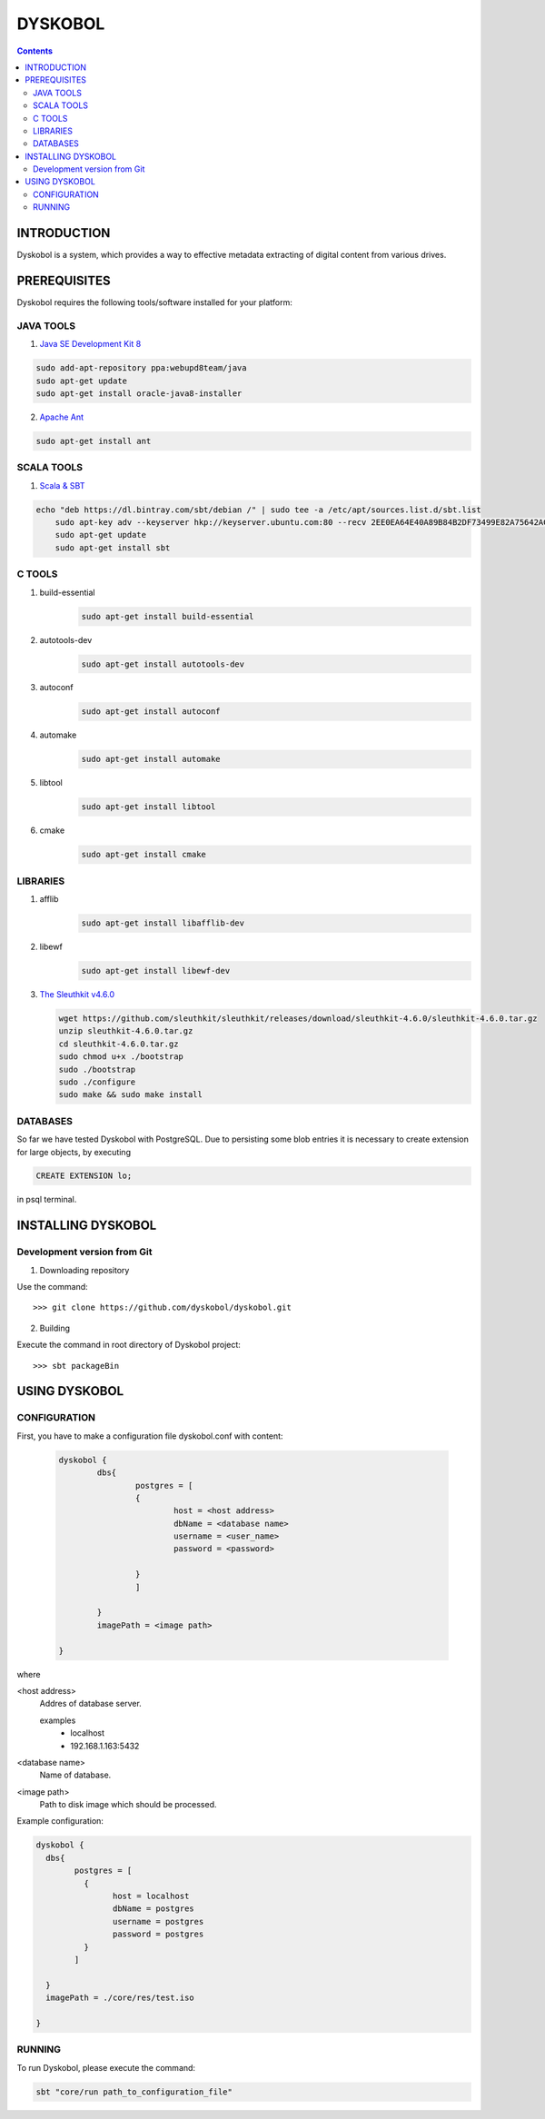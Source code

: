 DYSKOBOL
++++++++



.. Contents::


INTRODUCTION
============


Dyskobol is a system, which provides a way to effective metadata extracting of digital content from various drives.


PREREQUISITES
=============
Dyskobol requires the following tools/software installed for your platform:

JAVA TOOLS
----------

1) `Java SE Development Kit 8`__

.. code-block:: bash

    sudo add-apt-repository ppa:webupd8team/java
    sudo apt-get update
    sudo apt-get install oracle-java8-installer

__ http://www.oracle.com/technetwork/java/javase/downloads/jdk8-downloads-2133151.html


2) `Apache Ant`__

.. code-block:: bash

    sudo apt-get install ant


__ https://ant.apache.org/



SCALA TOOLS
-----------

1) `Scala & SBT`__

.. code-block:: bash

    echo "deb https://dl.bintray.com/sbt/debian /" | sudo tee -a /etc/apt/sources.list.d/sbt.list
	sudo apt-key adv --keyserver hkp://keyserver.ubuntu.com:80 --recv 2EE0EA64E40A89B84B2DF73499E82A75642AC823
	sudo apt-get update
	sudo apt-get install sbt



__ https://www.scala-lang.org/


C TOOLS
-------

1) build-essential
    .. code-block:: bash

	    sudo apt-get install build-essential

2) autotools-dev
    .. code-block:: bash

	    sudo apt-get install autotools-dev
3) autoconf
    .. code-block:: bash

	    sudo apt-get install autoconf
4) automake
    .. code-block:: bash

	    sudo apt-get install automake
5) libtool
    .. code-block:: bash

	    sudo apt-get install libtool
6) cmake
    .. code-block:: bash

	    sudo apt-get install cmake

LIBRARIES
---------

1) afflib
    .. code-block:: bash

	    sudo apt-get install libafflib-dev
2) libewf
    .. code-block:: bash

	    sudo apt-get install libewf-dev
3) `The Sleuthkit v4.6.0`__

   .. code-block:: bash

        wget https://github.com/sleuthkit/sleuthkit/releases/download/sleuthkit-4.6.0/sleuthkit-4.6.0.tar.gz
        unzip sleuthkit-4.6.0.tar.gz
        cd sleuthkit-4.6.0.tar.gz
        sudo chmod u+x ./bootstrap
        sudo ./bootstrap
        sudo ./configure
        sudo make && sudo make install

__ http://sleuthkit.org/

DATABASES
---------

So far we have tested Dyskobol with PostgreSQL. Due to persisting some blob entries it is necessary to create extension for large objects, by executing


.. code-block:: bash

    CREATE EXTENSION lo;

in psql terminal.




INSTALLING DYSKOBOL
===================


Development version from Git
----------------------------
1) Downloading repository

Use the command::

    >>> git clone https://github.com/dyskobol/dyskobol.git

2) Building

Execute the command in root directory of Dyskobol project::

    >>> sbt packageBin

USING DYSKOBOL
==============

CONFIGURATION
-------------

First, you have to make a configuration file dyskobol.conf with content:

   .. code-block:: scala

        dyskobol {
                dbs{
                        postgres = [
                        {
                        	host = <host address>
                         	dbName = <database name>
                         	username = <user_name>
                         	password = <password>

                        }
                        ]

                }
                imagePath = <image path>

        }
where

<host address>
  Addres of database server.

  examples
	- localhost
	- 192.168.1.163:5432

<database name>
  Name of database.

<image path>
    Path to disk image which should be processed.


Example configuration:

.. code-block:: scala

	dyskobol {
	  dbs{
		postgres = [
		  {
			host = localhost
			dbName = postgres
			username = postgres
			password = postgres
		  }
		]

	  }
	  imagePath = ./core/res/test.iso

	}



RUNNING
-------
To run Dyskobol, please execute the command:

.. code-block:: bash

    sbt "core/run path_to_configuration_file"




